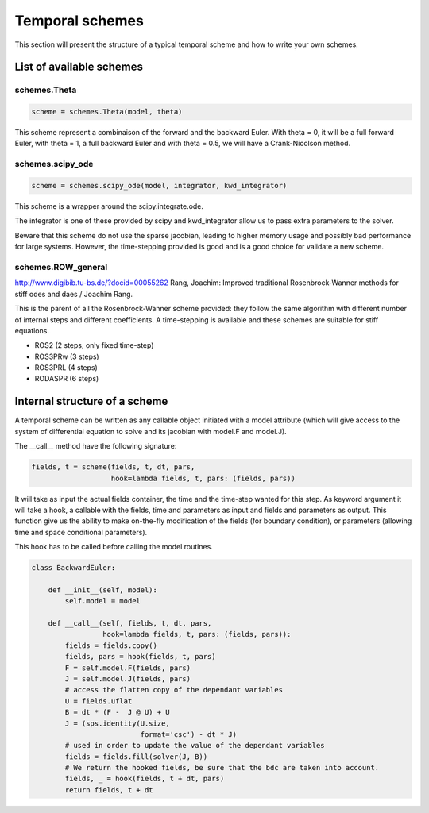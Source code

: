 Temporal schemes
================

This section will present the structure of a typical temporal scheme and how to write your own schemes.

List of available schemes
-------------------------

schemes.Theta
^^^^^^^^^^^^^

.. code-block:: python3

    scheme = schemes.Theta(model, theta)

This scheme represent a combinaison of the forward and the backward Euler. With theta = 0, it will be a full forward Euler, with theta = 1, a full backward Euler and with theta = 0.5, we will have a Crank-Nicolson method.

schemes.scipy_ode
^^^^^^^^^^^^^^^^^

.. code-block:: python3

    scheme = schemes.scipy_ode(model, integrator, kwd_integrator)

This scheme is a wrapper around the scipy.integrate.ode.

The integrator is one of these provided by scipy and kwd_integrator allow us to pass extra parameters to the solver.

Beware that this scheme do not use the sparse jacobian, leading to higher memory usage and possibly bad performance for large systems. However, the time-stepping provided is good and is a good choice for validate a new scheme.

schemes.ROW_general
^^^^^^^^^^^^^^^^^^^
http://www.digibib.tu-bs.de/?docid=00055262
Rang, Joachim: Improved traditional Rosenbrock-Wanner methods for stiff odes and daes / Joachim Rang.

This is the parent of all the Rosenbrock-Wanner scheme provided: they follow the same algorithm with different number of internal steps and different coefficients. A time-stepping is available and these schemes are suitable for stiff equations.

* ROS2 (2 steps, only fixed time-step)
* ROS3PRw (3 steps)
* ROS3PRL (4 steps)
* RODASPR (6 steps)


Internal structure of a scheme
------------------------------

A temporal scheme can be written as any callable object initiated with a model attribute (which will give access to the system of differential equation to solve and its jacobian with model.F and model.J).

The __call__ method have the following signature:

.. code-block:: python3

    fields, t = scheme(fields, t, dt, pars,
                       hook=lambda fields, t, pars: (fields, pars))

It will take as input the actual fields container, the time and the time-step wanted for this step. As keyword argument it will take a hook, a callable with the fields, time and parameters as input and fields and parameters as output. This function give us the ability to make on-the-fly modification of the fields (for boundary condition), or parameters (allowing time and space conditional parameters).

This hook has to be called before calling the model routines.

.. code-block:: python3

    class BackwardEuler:

        def __init__(self, model):
            self.model = model

        def __call__(self, fields, t, dt, pars,
                     hook=lambda fields, t, pars: (fields, pars)):
            fields = fields.copy()
            fields, pars = hook(fields, t, pars)
            F = self.model.F(fields, pars)
            J = self.model.J(fields, pars)
            # access the flatten copy of the dependant variables
            U = fields.uflat
            B = dt * (F -  J @ U) + U
            J = (sps.identity(U.size,
                              format='csc') - dt * J)
            # used in order to update the value of the dependant variables
            fields = fields.fill(solver(J, B))
            # We return the hooked fields, be sure that the bdc are taken into account.
            fields, _ = hook(fields, t + dt, pars)
            return fields, t + dt
